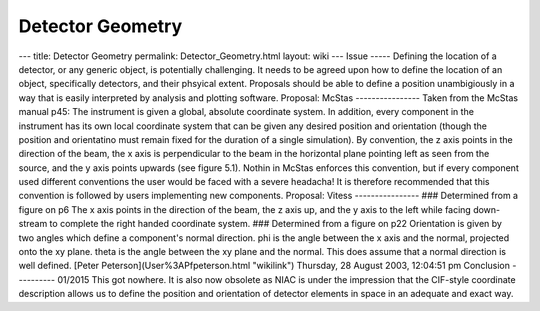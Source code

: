 =================
Detector Geometry
=================


--- title: Detector Geometry permalink: Detector_Geometry.html layout:
wiki --- Issue ----- Defining the location of a detector, or any generic
object, is potentially challenging. It needs to be agreed upon how to
define the location of an object, specifically detectors, and their
phsyical extent. Proposals should be able to define a position
unambigiously in a way that is easily interpreted by analysis and
plotting software. Proposal: McStas ---------------- Taken from the
McStas manual p45: The instrument is given a global, absolute coordinate
system. In addition, every component in the instrument has its own local
coordinate system that can be given any desired position and orientation
(though the position and orientatino must remain fixed for the duration
of a single simulation). By convention, the z axis points in the
direction of the beam, the x axis is perpendicular to the beam in the
horizontal plane pointing left as seen from the source, and the y axis
points upwards (see figure 5.1). Nothin in McStas enforces this
convention, but if every component used different conventions the user
would be faced with a severe headacha! It is therefore recommended that
this convention is followed by users implementing new components.
Proposal: Vitess ---------------- ### Determined from a figure on p6 The
x axis points in the direction of the beam, the z axis up, and the y
axis to the left while facing down-stream to complete the right handed
coordinate system. ### Determined from a figure on p22 Orientation is
given by two angles which define a component's normal direction. phi is
the angle between the x axis and the normal, projected onto the xy
plane. theta is the angle between the xy plane and the normal. This does
assume that a normal direction is well defined. [Peter
Peterson](User%3APfpeterson.html "wikilink") Thursday, 28 August 2003,
12:04:51 pm Conclusion ---------- 01/2015 This got nowhere. It is also
now obsolete as NIAC is under the impression that the CIF-style
coordinate description allows us to define the position and orientation
of detector elements in space in an adequate and exact way.
